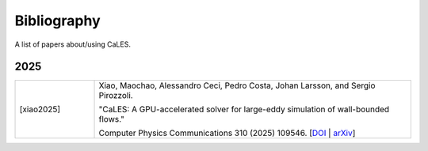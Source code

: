 Bibliography
========================

A list of papers about/using CaLES.

2025
^^^^^^^^^^^^^^^^^^^^^^^^^^^^^^^^
.. list-table::
   :widths: 20 80
   :header-rows: 0

   * - [xiao2025]    
     - Xiao, Maochao, Alessandro Ceci, Pedro Costa, Johan Larsson, and Sergio Pirozzoli.  
       
       "CaLES: A GPU-accelerated solver for large-eddy simulation of wall-bounded flows."  

       Computer Physics Communications 310 (2025) 109546. [`DOI <https://doi.org/10.1016/j.cpc.2025.109546>`_ | `arXiv <https://arxiv.org/abs/2411.09364>`_]


